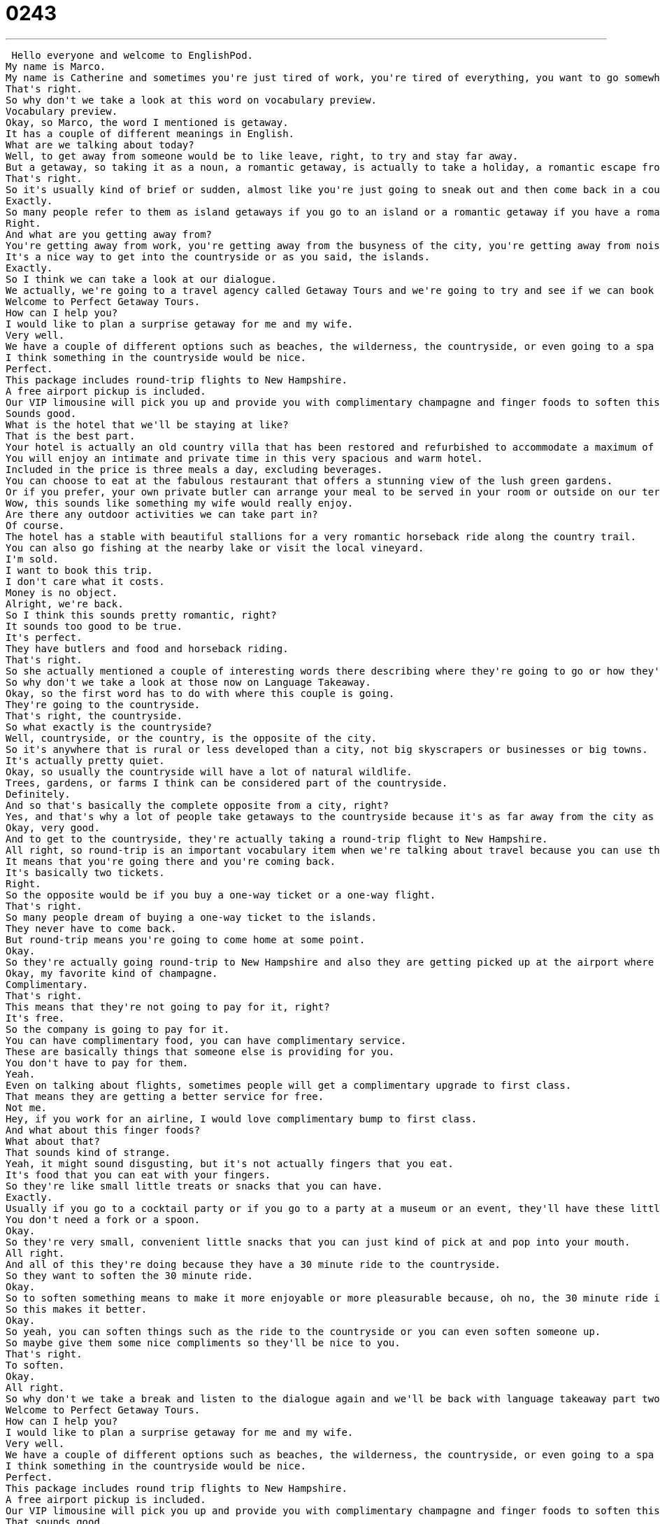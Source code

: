 = 0243
:toc: left
:toclevels: 3
:sectnums:
:stylesheet: ../../../../myAdocCss.css

'''


 Hello everyone and welcome to EnglishPod.
My name is Marco.
My name is Catherine and sometimes you're just tired of work, you're tired of everything, you want to go somewhere for a nice romantic weekend, you take a holiday or a getaway.
That's right.
So why don't we take a look at this word on vocabulary preview.
Vocabulary preview.
Okay, so Marco, the word I mentioned is getaway.
It has a couple of different meanings in English.
What are we talking about today?
Well, to get away from someone would be to like leave, right, to try and stay far away.
But a getaway, so taking it as a noun, a romantic getaway, is actually to take a holiday, a romantic escape from the city, escape from your daily normal life.
That's right.
So it's usually kind of brief or sudden, almost like you're just going to sneak out and then come back in a couple of days.
Exactly.
So many people refer to them as island getaways if you go to an island or a romantic getaway if you have a romantic two-day vacation or something like this.
Right.
And what are you getting away from?
You're getting away from work, you're getting away from the busyness of the city, you're getting away from noise.
It's a nice way to get into the countryside or as you said, the islands.
Exactly.
So I think we can take a look at our dialogue.
We actually, we're going to a travel agency called Getaway Tours and we're going to try and see if we can book a nice romantic getaway.
Welcome to Perfect Getaway Tours.
How can I help you?
I would like to plan a surprise getaway for me and my wife.
Very well.
We have a couple of different options such as beaches, the wilderness, the countryside, or even going to a spa for the weekend.
I think something in the countryside would be nice.
Perfect.
This package includes round-trip flights to New Hampshire.
A free airport pickup is included.
Our VIP limousine will pick you up and provide you with complimentary champagne and finger foods to soften this 30-minute ride to the countryside.
Sounds good.
What is the hotel that we'll be staying at like?
That is the best part.
Your hotel is actually an old country villa that has been restored and refurbished to accommodate a maximum of 10 guests.
You will enjoy an intimate and private time in this very spacious and warm hotel.
Included in the price is three meals a day, excluding beverages.
You can choose to eat at the fabulous restaurant that offers a stunning view of the lush green gardens.
Or if you prefer, your own private butler can arrange your meal to be served in your room or outside on our terrace.
Wow, this sounds like something my wife would really enjoy.
Are there any outdoor activities we can take part in?
Of course.
The hotel has a stable with beautiful stallions for a very romantic horseback ride along the country trail.
You can also go fishing at the nearby lake or visit the local vineyard.
I'm sold.
I want to book this trip.
I don't care what it costs.
Money is no object.
Alright, we're back.
So I think this sounds pretty romantic, right?
It sounds too good to be true.
It's perfect.
They have butlers and food and horseback riding.
That's right.
So she actually mentioned a couple of interesting words there describing where they're going to go or how they're going to spend their time.
So why don't we take a look at those now on Language Takeaway.
Okay, so the first word has to do with where this couple is going.
They're going to the countryside.
That's right, the countryside.
So what exactly is the countryside?
Well, countryside, or the country, is the opposite of the city.
So it's anywhere that is rural or less developed than a city, not big skyscrapers or businesses or big towns.
It's actually pretty quiet.
Okay, so usually the countryside will have a lot of natural wildlife.
Trees, gardens, or farms I think can be considered part of the countryside.
Definitely.
And so that's basically the complete opposite from a city, right?
Yes, and that's why a lot of people take getaways to the countryside because it's as far away from the city as you can go.
Okay, very good.
And to get to the countryside, they're actually taking a round-trip flight to New Hampshire.
All right, so round-trip is an important vocabulary item when we're talking about travel because you can use this for train tickets, flight tickets, even boat tickets.
It means that you're going there and you're coming back.
It's basically two tickets.
Right.
So the opposite would be if you buy a one-way ticket or a one-way flight.
That's right.
So many people dream of buying a one-way ticket to the islands.
They never have to come back.
But round-trip means you're going to come home at some point.
Okay.
So they're actually going round-trip to New Hampshire and also they are getting picked up at the airport where they're going to have a nice limo that's going to offer them complimentary champagne and finger foods.
Okay, my favorite kind of champagne.
Complimentary.
That's right.
This means that they're not going to pay for it, right?
It's free.
So the company is going to pay for it.
You can have complimentary food, you can have complimentary service.
These are basically things that someone else is providing for you.
You don't have to pay for them.
Yeah.
Even on talking about flights, sometimes people will get a complimentary upgrade to first class.
That means they are getting a better service for free.
Not me.
Hey, if you work for an airline, I would love complimentary bump to first class.
And what about this finger foods?
What about that?
That sounds kind of strange.
Yeah, it might sound disgusting, but it's not actually fingers that you eat.
It's food that you can eat with your fingers.
So they're like small little treats or snacks that you can have.
Exactly.
Usually if you go to a cocktail party or if you go to a party at a museum or an event, they'll have these little, little foods that you can pick up and eat.
You don't need a fork or a spoon.
Okay.
So they're very small, convenient little snacks that you can just kind of pick at and pop into your mouth.
All right.
And all of this they're doing because they have a 30 minute ride to the countryside.
So they want to soften the 30 minute ride.
Okay.
So to soften something means to make it more enjoyable or more pleasurable because, oh no, the 30 minute ride is so rough, so hard.
So this makes it better.
Okay.
So yeah, you can soften things such as the ride to the countryside or you can even soften someone up.
So maybe give them some nice compliments so they'll be nice to you.
That's right.
To soften.
Okay.
All right.
So why don't we take a break and listen to the dialogue again and we'll be back with language takeaway part two.
Welcome to Perfect Getaway Tours.
How can I help you?
I would like to plan a surprise getaway for me and my wife.
Very well.
We have a couple of different options such as beaches, the wilderness, the countryside, or even going to a spa for the weekend.
I think something in the countryside would be nice.
Perfect.
This package includes round trip flights to New Hampshire.
A free airport pickup is included.
Our VIP limousine will pick you up and provide you with complimentary champagne and finger foods to soften this 30 minute ride to the countryside.
That sounds good.
What is the hotel that we'll be staying at like?
That is the best part.
Your hotel is actually an old country Villa that has been restored and refurbished to accommodate a maximum of 10 guests.
You will enjoy an intimate and private time in this very spacious and warm hotel.
Included in the price is three meals a day, excluding beverages.
You can choose to eat at the fabulous restaurant that offers a stunning view of the lush green gardens, or if you prefer, your own private Butler can arrange your meal to be served in your room or outside on our terrorists.
Wow.
This sounds like something my wife would really enjoy.
Are there any outdoor activities we can take part in?
Of course.
The hotel has a stable with beautiful stallions for a very romantic horseback ride along the country trail.
You can also go fishing at the nearby lake or visit the local vineyard.
I'm sold.
I want to book this trip and I don't care what it costs.
Money is no object.
All right, we're back and now we are going to take a look at a good group of adjectives that the travel agent used to describe how great this hotel is, how great the place is.
So the person on the telephone representing the company, the travel company is trying to sell something.
So she is using these really, really great adjectives to make everything sound awesome.
And one of the first things she says is that you will enjoy an intimate and private time in this great hotel.
Okay, so an intimate time, if something is intimate, it means it's very, I don't know, it usually means like romantic, right?
Romantic, cozy, but also private.
Private.
So something that is intimate is usually between two people.
Okay, so if they're going to have an intimate and private room, that means it's a room only for them.
Yes, or if someone has an intimate relationship, that means that they're romantically involved.
Okay.
And the travel agent went on to describe how fabulous the restaurant is.
So this adjective is really nice, fabulous.
I think you have to say it like that, fabulous.
Fabulous.
So this means that it's just a wonderful restaurant.
And some people even say totally fab.
Okay, can you describe someone as fabulous?
Not really, right?
He is so fabulous.
She is fabulous.
Really?
You can say that?
My mom says it all the time.
Yeah, so it also depends on, I think, your personality.
This is a very, very descriptive word.
So sometimes it's a bit too strong.
You have to be careful.
But yeah, you can describe a person, you can describe a place, you can describe a thing with the word fabulous.
Alright.
Apart from having this fabulous restaurant, they also have a stunning view of the gardens.
Alright, stunning is similar to the word breathtaking or shocking in a good way.
It makes you really, really impressed because it's so beautiful or so unique.
Okay, so for example, the views, the view of the beach is stunning, right?
Or even someone, you can say, wow, you look stunning.
That's right.
So this is a really great compliment, by the way.
Usually men say this to women, women don't say this to men.
You can describe someone's clothes as stunning, like her dress was stunning at the Oscars.
But if you're a man trying to give a woman a good compliment, believe me, this one works.
You look stunning this evening.
Alright.
Okay, nice little tip there.
Using the adjective stunning.
Okay, now lush.
We have lush green gardens.
So we're looking, we have a stunning view of the lush green gardens.
This word lush.
Lush usually describes things that are organic, like plants and flowers.
And we say this to mean that something is very green, very healthy, very full.
Okay.
So an apple tree, full with apples and you have a, it just looks great.
You would say it's a lush apple tree.
Right.
Or I could even say I've heard that the rainforests of Ecuador are very, very lush, very green.
Yeah, exactly.
Alright, so lush, they're very abundant, very green, very healthy.
And apart from these adjectives, the sales agent also described that the country villa had recently been restored and refurbished.
So what about these two words, restored and refurbished?
Okay, basically what she's saying is that this house, this big villa, was recently completely remade on the inside.
Okay, so the appearance, the look doesn't really change.
It's still an old beautiful villa, but maybe the insides were old or needed to be updated.
And so that means that the plumbing, the lights, the walls, the paint that was all restored, maybe to look like the original very, very beautiful and clean, but also it was refurbished, which means that the fittings and the carpet and the maybe the lights and all the furniture that was also new again.
Okay, so we usually hear about this sometimes in the news when they are restoring an old church or an old building.
That means they're making it, they're trying to save it and make it look like it used to.
They're not changing it, right?
They're not trying to make it look new, but they're trying to make it look like it used to look before it got old.
You know how sometimes old things are worn and they're not pretty anymore?
Well, what they're trying to do is make it really shiny and beautiful.
And refurbish is basically to give it, as you said, new carpet or sometimes new furniture or stuff like that.
So many people refurbish their homes, right?
That's right.
And it's a very, very popular thing to do with older houses.
You buy them, you fix them, you restore them, you refurbish them so that you want to live in them.
Right.
Okay.
So a lot of great things from this dialogue.
I think we should listen to it one more time and we'll be back in a little bit.
Welcome to Perfect Getaway Tours.
How can I help you?
I would like to plan a surprise getaway for me and my wife.
Very well.
We have a couple of different options such as beaches, the wilderness, the countryside, or even going to a spa for the weekend.
I think something in the countryside would be nice.
Perfect.
This package includes round-trip flights to New Hampshire.
A free airport pickup is included.
Our VIP limousine will pick you up and provide you with complimentary champagne and finger foods to soften the 30-minute ride to the countryside.
Sounds good.
What is the hotel that we'll be staying at like?
That is the best part.
Your hotel is actually an old country villa that has been restored and refurbished to accommodate a maximum of 10 guests.
You will enjoy an intimate and private time in this very spacious and warm hotel.
Included in the price is three meals a day, excluding beverages.
You can choose to eat at the fabulous restaurant that offers a stunning view of the lush, green gardens.
Or if you prefer, your own private butler can arrange your meal to be served in your room or outside on our terrace.
Wow.
This sounds like something my wife would really enjoy.
Are there any outdoor activities we can take part in?
Of course.
The hotel has a stable with beautiful stallions for a very romantic horseback ride along the country trail.
You can also go fishing at the nearby lake or visit the local vineyard.
I'm sold.
I want to book this trip.
I don't care what it costs.
Money is no object.
All right.
So talking about getaways, now the sales agent offered him options such as beach, wilderness, countryside, or even a spa.
Which one do you prefer?
Wilderness.
For sure.
So you want to go into the forest, the jungle?
Yes.
I hate to say it.
I think beaches are boring.
Sorry, Mom.
I know you love beaches.
I like to do stuff when I'm away.
So I love the desert too, but the wilderness is somewhere where I'm outside.
I live in a city.
I don't want to go to a city.
So I like to go somewhere where I can walk around, hike, ride a bike, do things like that.
What about you?
I don't have a favorite, actually.
Sometimes it's nice for me to go to the beach and relax.
I do tend to get a little bit bored after maybe two days of doing nothing on the beach.
But it does give a good opportunity to do other things, beach activities like snorkeling or scuba diving, which can also be really fun.
But definitely I do enjoy the wilderness as well.
The jungle and rafting or camping.
Camping.
Yeah, it's good fun.
The insects can be a bit of a nuisance at times.
Or the rain.
Or the rain.
Camping in the snow or the rain is so horrible.
But other than that, yeah, it's great.
I know not many people enjoy these types of outdoor getaways.
But of course, you know, you have spas.
I know many people enjoy going to a spa, having a mud bath.
Nothing wrong with that.
Getting your nails done, having massage.
I mean, getting the whole royal treatment, like we say.
So this is what we want to know now is, well, when you go on vacation, what do you like to do?
Do you like to get away to the tropical beaches?
Do you like to go to the islands or the jungle?
What do you like to do?
Let us know.
Our website is EnglishPod.com.
We hope to see you there.
All right.
We'll see you guys next time.
Bye. +
